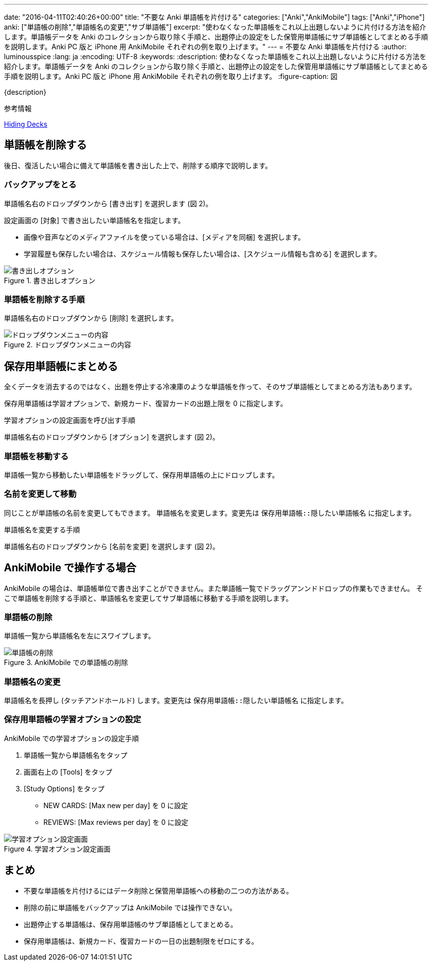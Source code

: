 ---
date: "2016-04-11T02:40:26+00:00"
title: "不要な Anki 単語帳を片付ける"
categories: ["Anki","AnkiMobile"]
tags: ["Anki","iPhone"]
anki: ["単語帳の削除","単語帳名の変更","サブ単語帳"]
excerpt: "使わなくなった単語帳をこれ以上出題しないように片付ける方法を紹介します。単語帳データを Anki のコレクションから取り除く手順と、出題停止の設定をした保管用単語帳にサブ単語帳としてまとめる手順を説明します。Anki PC 版と iPhone 用 AnkiMobile それぞれの例を取り上げます。"
---
= 不要な Anki 単語帳を片付ける
:author: luminousspice
:lang: ja
:encoding: UTF-8
:keywords:
:description: 使わなくなった単語帳をこれ以上出題しないように片付ける方法を紹介します。単語帳データを Anki のコレクションから取り除く手順と、出題停止の設定をした保管用単語帳にサブ単語帳としてまとめる手順を説明します。Anki PC 版と iPhone 用 AnkiMobile それぞれの例を取り上げます。
:figure-caption: 図

{description}

.参考情報
https://anki.tenderapp.com/kb/collection-management/hiding-decks[Hiding Decks]

== 単語帳を削除する

後日、復活したい場合に備えて単語帳を書き出した上で、削除する順序で説明します。

=== バックアップをとる

単語帳名右のドロップダウンから [書き出す] を選択します (図 2)。

設定画面の [対象] で書き出したい単語帳名を指定します。

* 画像や音声などのメディアファイルを使っている場合は、[メディアを同梱] を選択します。
* 学習履歴も保存したい場合は、スケジュール情報も保存したい場合は、[スケジュール情報も含める] を選択します。

.書き出しオプション
image::/images/how2anki_8_1.png["書き出しオプション"]

=== 単語帳を削除する手順

単語帳名右のドロップダウンから [削除] を選択します。

.ドロップダウンメニューの内容
image::/images/how2anki_3_3.png["ドロップダウンメニューの内容"]

== 保存用単語帳にまとめる

全くデータを消去するのではなく、出題を停止する冷凍庫のような単語帳を作って、そのサブ単語帳としてまとめる方法もあります。

保存用単語帳は学習オプションで、新規カード、復習カードの出題上限を 0 に指定します。

.学習オプションの設定画面を呼び出す手順
単語帳名右のドロップダウンから [オプション] を選択します (図 2)。

=== 単語帳を移動する

単語帳一覧から移動したい単語帳をドラッグして、保存用単語帳の上にドロップします。

=== 名前を変更して移動

同じことが単語帳の名前を変更してもできます。
単語帳名を変更します。変更先は `保存用単語帳::隠したい単語帳名` に指定します。

.単語帳名を変更する手順
単語帳名右のドロップダウンから [名前を変更] を選択します (図 2)。

== AnkiMobile で操作する場合

AnkiMobile の場合は、単語帳単位で書き出すことができません。また単語帳一覧でドラッグアンンドドロップの作業もできません。
そこで単語帳を削除する手順と、単語帳名を変更してサブ単語帳に移動する手順を説明します。

=== 単語帳の削除

単語帳一覧から単語帳名を左にスワイプします。

.AnkiMobile での単語帳の削除
image::/images/am-remove-deck.png["単語帳の削除"]

=== 単語帳名の変更

単語帳名を長押し (タッチアンドホールド) します。変更先は `保存用単語帳::隠したい単語帳名` に指定します。

=== 保存用単語帳の学習オプションの設定

.AnkiMobile での学習オプションの設定手順
. 単語帳一覧から単語帳名をタップ
. 画面右上の [Tools] をタップ
. [Study Options] をタップ
* NEW CARDS: [Max new per day] を 0 に設定
* REVIEWS: [Max reviews per day] を 0 に設定

.学習オプション設定画面
image::/images/am-studyoption.png["学習オプション設定画面"]

== まとめ

* 不要な単語帳を片付けるにはデータ削除と保管用単語帳への移動の二つの方法がある。
* 削除の前に単語帳をバックアップは AnkiMobile では操作できない。
* 出題停止する単語帳は、保存用単語帳のサブ単語帳としてまとめる。
* 保存用単語帳は、新規カード、復習カードの一日の出題制限をゼロにする。
